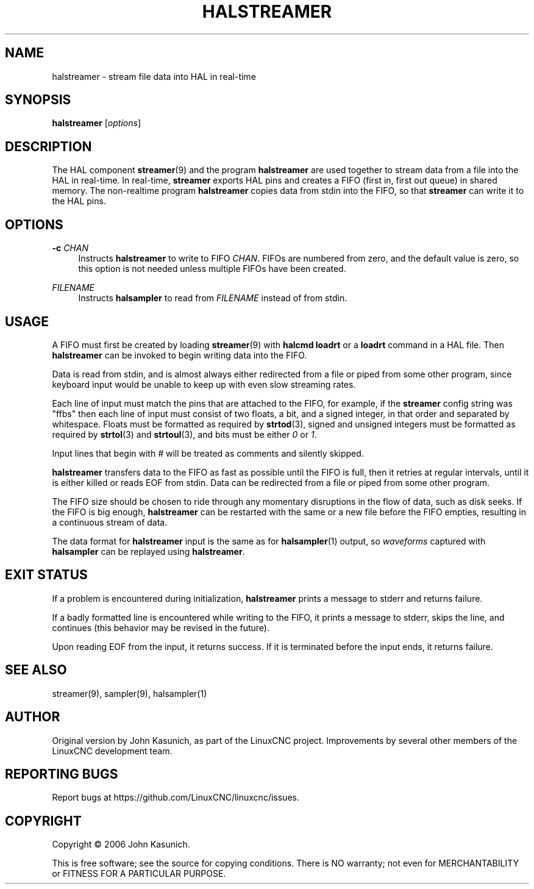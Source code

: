 '\" t
.\"     Title: halstreamer
.\"    Author: [see the "AUTHOR" section]
.\" Generator: DocBook XSL Stylesheets vsnapshot <http://docbook.sf.net/>
.\"      Date: 05/27/2025
.\"    Manual: LinuxCNC Documentation
.\"    Source: LinuxCNC
.\"  Language: English
.\"
.TH "HALSTREAMER" "1" "05/27/2025" "LinuxCNC" "LinuxCNC Documentation"
.\" -----------------------------------------------------------------
.\" * Define some portability stuff
.\" -----------------------------------------------------------------
.\" ~~~~~~~~~~~~~~~~~~~~~~~~~~~~~~~~~~~~~~~~~~~~~~~~~~~~~~~~~~~~~~~~~
.\" http://bugs.debian.org/507673
.\" http://lists.gnu.org/archive/html/groff/2009-02/msg00013.html
.\" ~~~~~~~~~~~~~~~~~~~~~~~~~~~~~~~~~~~~~~~~~~~~~~~~~~~~~~~~~~~~~~~~~
.ie \n(.g .ds Aq \(aq
.el       .ds Aq '
.\" -----------------------------------------------------------------
.\" * set default formatting
.\" -----------------------------------------------------------------
.\" disable hyphenation
.nh
.\" disable justification (adjust text to left margin only)
.ad l
.\" -----------------------------------------------------------------
.\" * MAIN CONTENT STARTS HERE *
.\" -----------------------------------------------------------------
.SH "NAME"
halstreamer \- stream file data into HAL in real\-time
.SH "SYNOPSIS"
.sp
\fBhalstreamer\fR [\fIoptions\fR]
.SH "DESCRIPTION"
.sp
The HAL component \fBstreamer\fR(9) and the program \fBhalstreamer\fR are used together to stream data from a file into the HAL in real\-time\&. In real\-time, \fBstreamer\fR exports HAL pins and creates a FIFO (first in, first out queue) in shared memory\&. The non\-realtime program \fBhalstreamer\fR copies data from stdin into the FIFO, so that \fBstreamer\fR can write it to the HAL pins\&.
.SH "OPTIONS"
.PP
\fB\-c\fR \fICHAN\fR
.RS 4
Instructs
\fBhalstreamer\fR
to write to FIFO
\fICHAN\fR\&. FIFOs are numbered from zero, and the default value is zero, so this option is not needed unless multiple FIFOs have been created\&.
.RE
.PP
\fIFILENAME\fR
.RS 4
Instructs
\fBhalsampler\fR
to read from
\fIFILENAME\fR
instead of from stdin\&.
.RE
.SH "USAGE"
.sp
A FIFO must first be created by loading \fBstreamer\fR(9) with \fBhalcmd loadrt\fR or a \fBloadrt\fR command in a HAL file\&. Then \fBhalstreamer\fR can be invoked to begin writing data into the FIFO\&.
.sp
Data is read from stdin, and is almost always either redirected from a file or piped from some other program, since keyboard input would be unable to keep up with even slow streaming rates\&.
.sp
Each line of input must match the pins that are attached to the FIFO, for example, if the \fBstreamer\fR config string was "ffbs" then each line of input must consist of two floats, a bit, and a signed integer, in that order and separated by whitespace\&. Floats must be formatted as required by \fBstrtod\fR(3), signed and unsigned integers must be formatted as required by \fBstrtol\fR(3) and \fBstrtoul\fR(3), and bits must be either \fI0\fR or \fI1\fR\&.
.sp
Input lines that begin with \fI#\fR will be treated as comments and silently skipped\&.
.sp
\fBhalstreamer\fR transfers data to the FIFO as fast as possible until the FIFO is full, then it retries at regular intervals, until it is either killed or reads EOF from stdin\&. Data can be redirected from a file or piped from some other program\&.
.sp
The FIFO size should be chosen to ride through any momentary disruptions in the flow of data, such as disk seeks\&. If the FIFO is big enough, \fBhalstreamer\fR can be restarted with the same or a new file before the FIFO empties, resulting in a continuous stream of data\&.
.sp
The data format for \fBhalstreamer\fR input is the same as for \fBhalsampler\fR(1) output, so \fIwaveforms\fR captured with \fBhalsampler\fR can be replayed using \fBhalstreamer\fR\&.
.SH "EXIT STATUS"
.sp
If a problem is encountered during initialization, \fBhalstreamer\fR prints a message to stderr and returns failure\&.
.sp
If a badly formatted line is encountered while writing to the FIFO, it prints a message to stderr, skips the line, and continues (this behavior may be revised in the future)\&.
.sp
Upon reading EOF from the input, it returns success\&. If it is terminated before the input ends, it returns failure\&.
.SH "SEE ALSO"
.sp
streamer(9), sampler(9), halsampler(1)
.SH "AUTHOR"
.sp
Original version by John Kasunich, as part of the LinuxCNC project\&. Improvements by several other members of the LinuxCNC development team\&.
.SH "REPORTING BUGS"
.sp
Report bugs at https://github\&.com/LinuxCNC/linuxcnc/issues\&.
.SH "COPYRIGHT"
.sp
Copyright \(co 2006 John Kasunich\&.
.sp
This is free software; see the source for copying conditions\&. There is NO warranty; not even for MERCHANTABILITY or FITNESS FOR A PARTICULAR PURPOSE\&.
